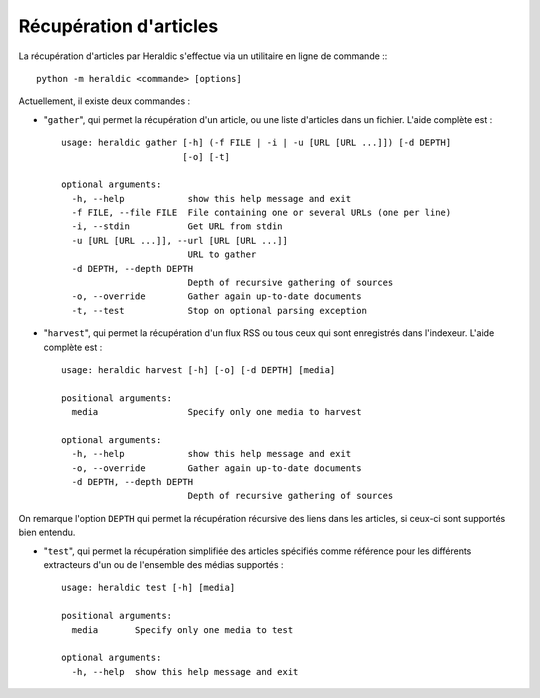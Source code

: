 Récupération d'articles
=======================

La récupération d'articles par Heraldic s'effectue via un utilitaire en ligne de commande :::

    python -m heraldic <commande> [options]

Actuellement, il existe deux commandes :

* "``gather``", qui permet la récupération d'un article, ou une liste d'articles dans un fichier. L'aide complète est : ::

    usage: heraldic gather [-h] (-f FILE | -i | -u [URL [URL ...]]) [-d DEPTH]
                           [-o] [-t]
    
    optional arguments:
      -h, --help            show this help message and exit
      -f FILE, --file FILE  File containing one or several URLs (one per line)
      -i, --stdin           Get URL from stdin
      -u [URL [URL ...]], --url [URL [URL ...]]
                            URL to gather
      -d DEPTH, --depth DEPTH
                            Depth of recursive gathering of sources
      -o, --override        Gather again up-to-date documents
      -t, --test            Stop on optional parsing exception

* "``harvest``", qui permet la récupération d'un flux RSS ou tous ceux qui sont enregistrés dans l'indexeur. L'aide complète est : ::

    usage: heraldic harvest [-h] [-o] [-d DEPTH] [media]
    
    positional arguments:
      media                 Specify only one media to harvest
    
    optional arguments:
      -h, --help            show this help message and exit
      -o, --override        Gather again up-to-date documents
      -d DEPTH, --depth DEPTH
                            Depth of recursive gathering of sources

On remarque l'option ``DEPTH`` qui permet la récupération récursive des liens dans les articles, si ceux-ci sont supportés bien entendu.

* "``test``", qui permet la récupération simplifiée des articles spécifiés comme référence pour les différents extracteurs d'un ou de l'ensemble des médias supportés : ::

    usage: heraldic test [-h] [media]

    positional arguments:
      media       Specify only one media to test

    optional arguments:
      -h, --help  show this help message and exit

